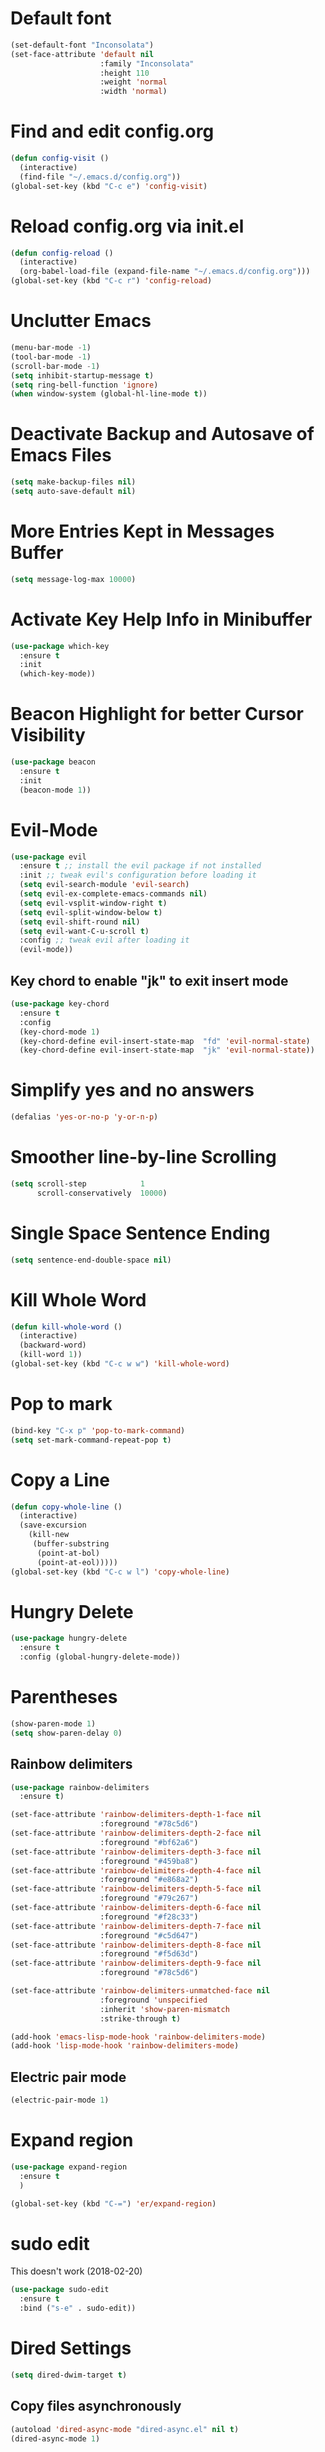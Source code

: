 #+STARTUP: indent
* Default font
#+BEGIN_SRC emacs-lisp
  (set-default-font "Inconsolata")
  (set-face-attribute 'default nil
                      :family "Inconsolata"
                      :height 110
                      :weight 'normal
                      :width 'normal)
#+END_SRC
* Find and edit config.org
#+BEGIN_SRC emacs-lisp
  (defun config-visit ()
    (interactive)
    (find-file "~/.emacs.d/config.org"))
  (global-set-key (kbd "C-c e") 'config-visit)
#+END_SRC
* Reload config.org via init.el
#+BEGIN_SRC emacs-lisp
  (defun config-reload ()
    (interactive)
    (org-babel-load-file (expand-file-name "~/.emacs.d/config.org")))
  (global-set-key (kbd "C-c r") 'config-reload)
#+END_SRC
* Unclutter Emacs
#+BEGIN_SRC emacs-lisp
(menu-bar-mode -1)
(tool-bar-mode -1)
(scroll-bar-mode -1)
(setq inhibit-startup-message t)
(setq ring-bell-function 'ignore)
(when window-system (global-hl-line-mode t))
#+END_SRC
* Deactivate Backup and Autosave of Emacs Files
#+BEGIN_SRC emacs-lisp
(setq make-backup-files nil)
(setq auto-save-default nil)
#+END_SRC
* More Entries Kept in Messages Buffer
#+BEGIN_SRC emacs-lisp
  (setq message-log-max 10000)
#+END_SRC
* Activate Key Help Info in Minibuffer
#+BEGIN_SRC emacs-lisp
(use-package which-key
  :ensure t
  :init
  (which-key-mode))
#+END_SRC
* Beacon Highlight for better Cursor Visibility
#+BEGIN_SRC emacs-lisp
(use-package beacon
  :ensure t
  :init
  (beacon-mode 1))
#+END_SRC
* Evil-Mode
#+BEGIN_SRC emacs-lisp
(use-package evil
  :ensure t ;; install the evil package if not installed
  :init ;; tweak evil's configuration before loading it
  (setq evil-search-module 'evil-search)
  (setq evil-ex-complete-emacs-commands nil)
  (setq evil-vsplit-window-right t)
  (setq evil-split-window-below t)
  (setq evil-shift-round nil)
  (setq evil-want-C-u-scroll t)
  :config ;; tweak evil after loading it
  (evil-mode))
#+END_SRC
** Key chord to enable "jk" to exit insert mode
#+BEGIN_SRC emacs-lisp
(use-package key-chord
  :ensure t
  :config
  (key-chord-mode 1)
  (key-chord-define evil-insert-state-map  "fd" 'evil-normal-state)
  (key-chord-define evil-insert-state-map  "jk" 'evil-normal-state))
#+END_SRC
* Simplify yes and no answers
#+BEGIN_SRC emacs-lisp
(defalias 'yes-or-no-p 'y-or-n-p)
#+END_SRC
* Smoother line-by-line Scrolling
#+BEGIN_SRC emacs-lisp
  (setq scroll-step            1
        scroll-conservatively  10000)
#+END_SRC
* Single Space Sentence Ending
#+BEGIN_SRC emacs-lisp
  (setq sentence-end-double-space nil)
#+END_SRC
* Kill Whole Word
#+BEGIN_SRC emacs-lisp
  (defun kill-whole-word ()
    (interactive)
    (backward-word)
    (kill-word 1))
  (global-set-key (kbd "C-c w w") 'kill-whole-word)
#+END_SRC
* Pop to mark
#+BEGIN_SRC emacs-lisp
  (bind-key "C-x p" 'pop-to-mark-command)
  (setq set-mark-command-repeat-pop t)
#+END_SRC
* Copy a Line
#+BEGIN_SRC emacs-lisp
  (defun copy-whole-line ()
    (interactive)
    (save-excursion
      (kill-new
       (buffer-substring
        (point-at-bol)
        (point-at-eol)))))
  (global-set-key (kbd "C-c w l") 'copy-whole-line)
#+END_SRC
* Hungry Delete
#+BEGIN_SRC emacs-lisp
  (use-package hungry-delete
    :ensure t
    :config (global-hungry-delete-mode))
#+END_SRC
* Parentheses
#+BEGIN_SRC emacs-lisp
  (show-paren-mode 1)
  (setq show-paren-delay 0)
#+END_SRC
** Rainbow delimiters
#+BEGIN_SRC emacs-lisp
  (use-package rainbow-delimiters
    :ensure t)

  (set-face-attribute 'rainbow-delimiters-depth-1-face nil
                      :foreground "#78c5d6")
  (set-face-attribute 'rainbow-delimiters-depth-2-face nil
                      :foreground "#bf62a6")
  (set-face-attribute 'rainbow-delimiters-depth-3-face nil
                      :foreground "#459ba8")
  (set-face-attribute 'rainbow-delimiters-depth-4-face nil
                      :foreground "#e868a2")
  (set-face-attribute 'rainbow-delimiters-depth-5-face nil
                      :foreground "#79c267")
  (set-face-attribute 'rainbow-delimiters-depth-6-face nil
                      :foreground "#f28c33")
  (set-face-attribute 'rainbow-delimiters-depth-7-face nil
                      :foreground "#c5d647")
  (set-face-attribute 'rainbow-delimiters-depth-8-face nil
                      :foreground "#f5d63d")
  (set-face-attribute 'rainbow-delimiters-depth-9-face nil
                      :foreground "#78c5d6")

  (set-face-attribute 'rainbow-delimiters-unmatched-face nil
                      :foreground 'unspecified
                      :inherit 'show-paren-mismatch
                      :strike-through t)

  (add-hook 'emacs-lisp-mode-hook 'rainbow-delimiters-mode)
  (add-hook 'lisp-mode-hook 'rainbow-delimiters-mode)
#+END_SRC
** Electric pair mode
#+BEGIN_SRC emacs-lisp
  (electric-pair-mode 1)
#+END_SRC
* Expand region
#+BEGIN_SRC emacs-lisp
  (use-package expand-region
    :ensure t
    )

  (global-set-key (kbd "C-=") 'er/expand-region)
#+END_SRC
* sudo edit
This doesn't work (2018-02-20)
#+BEGIN_SRC emacs-lisp
  (use-package sudo-edit
    :ensure t
    :bind ("s-e" . sudo-edit))
#+END_SRC
* Dired Settings
#+BEGIN_SRC emacs-lisp
  (setq dired-dwim-target t)
#+END_SRC
** Copy files asynchronously
#+BEGIN_SRC emacs-lisp
  (autoload 'dired-async-mode "dired-async.el" nil t)
  (dired-async-mode 1)
#+END_SRC
* IDO
** Configuration
#+BEGIN_SRC emacs-lisp
  (setq ido-enable-flex-matching nil)
  (setq ido-create-new-buffer 'always)
  (setq ido-everywhere t)
  (ido-mode 1)
#+END_SRC
** flx-ido
#+BEGIN_SRC emacs-lisp
  (use-package flx-ido
    :ensure t
    :init
    (ido-mode 1)
    (ido-everywhere 1)
    (flx-ido-mode 1)
    ;; disable ido faces to see flx highlights.
    (setq ido-enable-flex-matching t)
    (setq ido-use-faces nil))
#+END_SRC
** IDO Vertical
#+BEGIN_SRC emacs-lisp
  (use-package ido-vertical-mode
    :ensure t
    :init
    (ido-vertical-mode 1))
  (setq ido-vertical-define-keys 'C-n-and-C-p-only)
#+END_SRC
** smex for M-x
#+BEGIN_SRC emacs-lisp
  (use-package smex
    :ensure t
    :init (smex-initialize)
    :bind
    ("M-x" . smex))
#+END_SRC
* Ivy
#+BEGIN_SRC emacs-lisp
  (use-package ivy
    :ensure t
    :init
    (ivy-mode 1))

  ; Slim down ivy display
  (setq ivy-count-format ""
        ivy-display-style nil
        ivy-minibuffer-faces nil)

  ; Let ivy use flx for fuzzy-matching
  ; (require 'flx)
  ; (setq ivy-re-builders-alist '((t . ivy--regex-fuzzy))

  ; Use Enter on a directory to navigate into the directory, not open it with dired.
  (define-key ivy-minibuffer-map (kbd "C-m") 'ivy-alt-done)

  ; Let projectile use ivy
  (setq projectile-completion-system 'ivy)
#+END_SRC
* Window and Buffer Handling
** Workspaces
#+BEGIN_SRC emacs-lisp
  (use-package eyebrowse
    :ensure t
    :diminish eyebrowse-mode
    :config (progn
              (define-key eyebrowse-mode-map (kbd "M-1") 'eyebrowse-switch-to-window-config-1)
              (define-key eyebrowse-mode-map (kbd "M-2") 'eyebrowse-switch-to-window-config-2)
              (define-key eyebrowse-mode-map (kbd "M-3") 'eyebrowse-switch-to-window-config-3)
              (define-key eyebrowse-mode-map (kbd "M-4") 'eyebrowse-switch-to-window-config-4)
              (define-key eyebrowse-mode-map (kbd "M-5") 'eyebrowse-switch-to-window-config-5)
              (define-key eyebrowse-mode-map (kbd "M-6") 'eyebrowse-switch-to-window-config-6)
              (define-key eyebrowse-mode-map (kbd "M-7") 'eyebrowse-switch-to-window-config-7)
              (define-key eyebrowse-mode-map (kbd "M-8") 'eyebrowse-switch-to-window-config-8)
              (define-key eyebrowse-mode-map (kbd "M-9") 'eyebrowse-switch-to-window-config-9)
              (define-key eyebrowse-mode-map (kbd "M-0") 'eyebrowse-switch-to-window-config-0)
              (eyebrowse-mode t)
              (setq eyebrowse-new-workspace t)))
#+END_SRC
** Switch Window
#+BEGIN_SRC emacs-lisp
  (use-package switch-window
    :ensure t
    :config
    (setq switch-window-input-style 'minibuffer)
    (setq switch-window-increase 4)
    (setq switch-window-threshold 2)
    (setq switch-window-shortcut-style 'qwerty)
    (setq switch-window-qwerty-shortcuts
          '("a" "s" "d" "f" "h" "i" "j" "l"))
    :bind
    ([remap other-window] . switch-window))
#+END_SRC
** Swap buffers
#+BEGIN_SRC emacs-lisp
  (load "~/.emacs.d/buffer-move.el")
#+END_SRC
** Enable ibuffer
#+BEGIN_SRC emacs-lisp
  (global-set-key (kbd "C-x b") 'ibuffer)
#+END_SRC
** Switch buffers
*** Use ido-switch buffer
#+BEGIN_SRC emacs-lisp
  (global-set-key (kbd "C-x C-b") 'ido-switch-buffer)
#+END_SRC
*** Follow newly split window
#+BEGIN_SRC emacs-lisp
  (defun split-and-follow-horizontally()
    (interactive)
    (split-window-below)
    (balance-windows)
    (other-window 1))
  (global-set-key (kbd "C-x 2") 'split-and-follow-horizontally)

  (defun split-and-follow-vertically()
    (interactive)
    (split-window-right)
    (balance-windows)
    (other-window 1))
  (global-set-key (kbd "C-x 3") 'split-and-follow-vertically)
#+END_SRC
** Open help buffer in same buffer
#+BEGIN_SRC emacs-lisp
  (add-to-list 'display-buffer-alist
               '("*Help*" display-buffer-same-window))
#+END_SRC
** Kill all Buffers
#+BEGIN_SRC emacs-lisp
  (defun kill-all-buffers ()
    (interactive)
    (mapc 'kill-buffer (buffer-list)))
  (global-set-key (kbd "C-M-s-k") 'kill-all-buffers)
#+END_SRC
* Avy
#+BEGIN_SRC emacs-lisp
  (use-package avy
    :ensure t
    :bind
    ("M-s" . avy-goto-char))
#+END_SRC
* Company Mode
#+BEGIN_SRC emacs-lisp
  (use-package company
    :ensure t
    :init
    (setq company-tooltip-align-annotations t)
    (setq company-selection-wrap-around t)
    (setq company-tooltip-flip-when-above t)
    (setq company-idle-delay 0.0)
    (add-hook 'after-init-hook 'global-company-mode))

  (define-key company-active-map [tab] 'company-complete-common-or-cycle)
  (define-key company-active-map (kbd "TAB") 'company-complete-common-or-cycle)
#+END_SRC
* Elixir
#+BEGIN_SRC emacs-lisp
  (use-package elixir-mode
    :ensure t)
  (use-package elixir-yasnippets
    :ensure t)
  (use-package alchemist
    :ensure t
    :diminish alchemist-mode
    :init
    (alchemist-mode t))
#+END_SRC
* Javascript
** js2-mode
#+BEGIN_SRC emacs-lisp
  (use-package js2-mode
    :ensure t
    :config
    (setq js2-strict-missing-semi-warning nil))
#+END_SRC
** jsx
#+BEGIN_SRC emacs-lisp
  (use-package rjsx-mode
    :ensure t)
#+END_SRC
* Tramp
#+BEGIN_SRC emacs-lisp
  (setq tramp-default-method "ssh"
        tramp-verbose 2)
#+END_SRC
* Dashboard
#+BEGIN_SRC emacs-lisp
  (use-package dashboard
    :ensure t
    :config
    (dashboard-setup-startup-hook)
    (setq dashboard-items '((recents . 10)))
    (setq dashboard-banner-logo-title "Emacs Rocks!"))
#+END_SRC
* Window and Buffer Handling
** Workspaces
#+BEGIN_SRC emacs-lisp
  (use-package eyebrowse
    :ensure t
    :diminish eyebrowse-mode
    :config (progn
              (define-key eyebrowse-mode-map (kbd "M-1") 'eyebrowse-switch-to-window-config-1)
              (define-key eyebrowse-mode-map (kbd "M-2") 'eyebrowse-switch-to-window-config-2)
              (define-key eyebrowse-mode-map (kbd "M-3") 'eyebrowse-switch-to-window-config-3)
              (define-key eyebrowse-mode-map (kbd "M-4") 'eyebrowse-switch-to-window-config-4)
              (define-key eyebrowse-mode-map (kbd "M-5") 'eyebrowse-switch-to-window-config-5)
              (define-key eyebrowse-mode-map (kbd "M-6") 'eyebrowse-switch-to-window-config-6)
              (define-key eyebrowse-mode-map (kbd "M-7") 'eyebrowse-switch-to-window-config-7)
              (define-key eyebrowse-mode-map (kbd "M-8") 'eyebrowse-switch-to-window-config-8)
              (define-key eyebrowse-mode-map (kbd "M-9") 'eyebrowse-switch-to-window-config-9)
              (define-key eyebrowse-mode-map (kbd "M-0") 'eyebrowse-switch-to-window-config-0)
              (eyebrowse-mode t)
              (setq eyebrowse-new-workspace t)))
#+END_SRC
** Switch Window
#+BEGIN_SRC emacs-lisp
  (use-package switch-window
    :ensure t
    :config
    (setq switch-window-input-style 'minibuffer)
    (setq switch-window-increase 4)
    (setq switch-window-threshold 2)
    (setq switch-window-shortcut-style 'qwerty)
    (setq switch-window-qwerty-shortcuts
          '("a" "s" "d" "f" "h" "i" "j" "l"))
    :bind
    ([remap other-window] . switch-window))
#+END_SRC
** Swap buffers
#+BEGIN_SRC emacs-lisp
  (load "~/.emacs.d/buffer-move.el")
#+END_SRC
** Enable ibuffer
#+BEGIN_SRC emacs-lisp
  (global-set-key (kbd "C-x b") 'ibuffer)
#+END_SRC
** Switch buffers
*** Use ido-switch buffer
#+BEGIN_SRC emacs-lisp
  (global-set-key (kbd "C-x C-b") 'ido-switch-buffer)
#+END_SRC
*** Follow newly split window
#+BEGIN_SRC emacs-lisp
  (defun split-and-follow-horizontally()
    (interactive)
    (split-window-below)
    (balance-windows)
    (other-window 1))
  (global-set-key (kbd "C-x 2") 'split-and-follow-horizontally)

  (defun split-and-follow-vertically()
    (interactive)
    (split-window-right)
    (balance-windows)
    (other-window 1))
  (global-set-key (kbd "C-x 3") 'split-and-follow-vertically)
#+END_SRC
** Kill all Buffers
#+BEGIN_SRC emacs-lisp
  (defun kill-all-buffers ()
    (interactive)
    (mapc 'kill-buffer (buffer-list)))
  (global-set-key (kbd "C-M-s-k") 'kill-all-buffers)
#+END_SRC

* Org
** Configuration
#+BEGIN_SRC emacs-lisp
  (setq org-agenda-files (list "~/Dropbox/org/"))
  (setq org-todo-keywords
        (quote ((sequence "NEXT(n)" "TODO(t)" "|" "DONE(d)")
                (sequence "WAIT(w)" "HOLD(h)" "|" "MEMO(m)" "CANCELLED(c)"))))

#+END_SRC
** Key Bindings
#+BEGIN_SRC emacs-lisp
  (global-set-key "\C-cl" 'org-store-link)
  (global-set-key "\C-ca" 'org-agenda)
  (global-set-key "\C-cc" 'org-capture)
  (global-set-key "\C-cb" 'org-iswitchb)
#+END_SRC
** Org Bullets
#+BEGIN_SRC emacs-lisp
(use-package org-bullets
  :ensure t
  :config
    (add-hook 'org-mode-hook (lambda () (org-bullets-mode))))
#+END_SRC
** Open Src Window
#+BEGIN_SRC emacs-lisp
  (setq org-src-window-setup 'current-window)
#+END_SRC
** Org Snippets
#+BEGIN_SRC emacs-lisp
  (add-to-list 'org-structure-template-alist
               '("el" "#+BEGIN_SRC emacs-lisp\n?\n#+END_SRC"))
#+END_SRC
** Open URLs with <enter>
#+BEGIN_SRC emacs-lisp
  (setq org-return-follows-link t)
#+END_SRC
** Set Waterfox as default browser
#+BEGIN_SRC emacs-lisp
  (setq browse-url-browser-function 'browse-url-generic
        browse-url-generic-program "/opt/waterfox/waterfox")
#+END_SRC
** Syntax Highlighting in Org mode
#+BEGIN_SRC emacs-lisp
  (setq
   org-src-fontify-natively t
   org-src-tab-acts-natively t)
#+END_SRC
** Tag Column Position
[2018-03-03 Sat] - Seems not to work
#+BEGIN_SRC emacs-lisp
  (setq
     org-tags-column -90
     org-agenda-tags-column -90
     org-habit-graph-column 100
  )
#+END_SRC
* Ledger
#+BEGIN_SRC emacs-lisp
  (use-package ledger-mode
    :ensure t)
#+END_SRC
* Markdown
#+BEGIN_SRC emacs-lisp
  (use-package markdown-mode
    :ensure t)
#+END_SRC
* Magit
#+BEGIN_SRC emacs-lisp
  (use-package magit
    :ensure t
    :bind
    ("C-x g" . magit-status))
#+END_SRC
* Projectile
#+BEGIN_SRC emacs-lisp
  (use-package projectile
    :ensure t
    :init
    (projectile-mode 1))
#+END_SRC
* Subword Navigation
#+BEGIN_SRC emacs-lisp
  (global-subword-mode 1)
#+END_SRC
* Modeline
#+BEGIN_SRC emacs-lisp
  (use-package spaceline
    :ensure t
    :config
    (require 'spaceline-config)
    (setq powerline-default-separator (quote bar))
    (spaceline-spacemacs-theme))
#+END_SRC
* Diminish Modeline
#+BEGIN_SRC emacs-lisp
  (use-package diminish
    :ensure t
    :init
    (diminish 'hungry-delete-mode)
    (diminish 'which-key-mode)
    (diminish 'beacon-mode)
    (diminish 'subword-mode)
    (diminish 'company-mode)
    (diminish 'org-src-mode)
    (diminish 'eldoc-mode)
    (diminish 'rainbow-mode)
    (diminish 'projectile-mode)
    (diminish 'org-indent-mode))
#+END_SRC
* Auto mode list
#+BEGIN_SRC emacs-lisp
  (add-to-list 'auto-mode-alist '("\\.dat\\'" . ledger-mode))
  (add-to-list 'auto-mode-alist '("\\.js\\'" . rjsx-mode))
#+END_SRC
